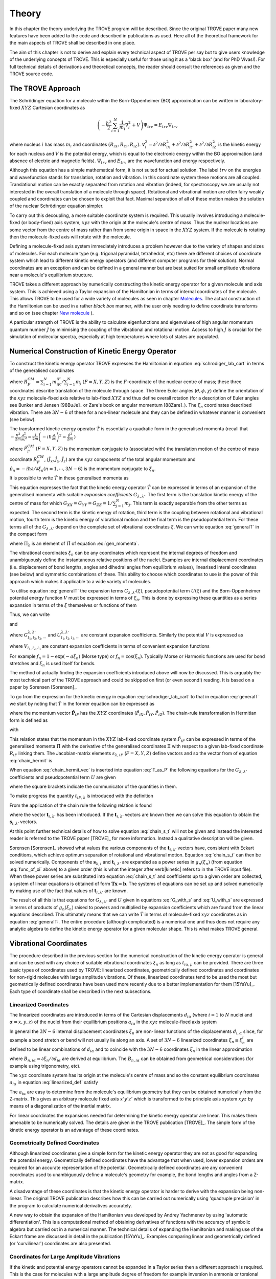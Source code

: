 Theory
******
.. _theory:

In this chapter the theory underlying the TROVE program will be described. Since the original TROVE paper many new features have been added to the code and described in publications as used. Here all of the theoretical framework for the main aspects of TROVE shall be described in one place.

The aim of this chapter is not to derive and explain every technical aspect of TROVE per say but to give users knowledge of the underlying concepts of TROVE. This is especially useful for those using it as a 'black box' (and for PhD Vivas!). For full technical details of derivations and theoretical concepts, the reader should consult the references as given and the TROVE source code.

The TROVE Approach
==================


The Schrödinger equation for a molecule within the Born-Oppenheimer (BO) approximation can be written in laboratory-fixed :math:`XYZ` Cartesian coordinates as

.. math::

    \left(-\frac{\ \hbar^2}{2} \sum_{i=1}^N \frac{1}{m_i} \nabla^2_i + V \right) \Psi_{trv} = E_{trv} \Psi_{trv}

where nucleus :math:`i` has mass :math:`m_i` and coordinates :math:`(R_{iX},R_{iY},R_{iZ})`. :math:`\nabla^2_i = \partial ^2 / \partial R_{iX}^2 +
\partial ^2 / \partial R_{iY}^2  + \partial ^2 / \partial R_{iZ}^2` is the kinetic energy for each nucleus and :math:`V` is the potential energy, which is equal to the electronic energy within the BO approximation (and absence of electric and magnetic fields). :math:`\Psi_{trv}` and :math:`E_{trv}` are the wavefunction and energy respectively.

Although this equation has a simple mathematical form, it is not suited for actual solution. The label :math:`trv` on the energies and wavefunction stands for translation, rotation and vibration. In this coordinate system these motions are all coupled. Translational motion can be exactly separated from rotation and vibration (indeed, for spectroscopy we are usually not interested in the overall translation of a molecule through space). Rotational and vibrational motion are often fairy weakly coupled and coordinates can be chosen to exploit that fact. Maximal separation of all of these motion makes the solution of the nuclear Schrödinger equation simpler.

To carry out this decoupling, a more suitable coordinate system is required. This usually involves introducing a molecule-fixed (or body-fixed) axis system, :math:`xyz` with the origin at the molecule's centre of mass. Thus the nuclear locations are some vector from the centre of mass rather than from some origin in space in the :math:`XYZ` system. If the molecule is rotating then the molecule-fixed axis will rotate with the molecule.

Defining a molecule-fixed axis system immediately introduces a problem however due to the variety of shapes and sizes of molecules. For each molecule type (e.g. trigonal pyramidal, tetrahedral, etc) there are different choices of coordinate system which lead to different kinetic energy operators (and different computer programs for their solution). Normal coordinates are an exception and can be defined in a general manner but are best suited for small amplitude vibrations near a molecule's equilibrium structure.

TROVE takes a different approach by numerically constructing the kinetic energy operator for a given molecule and axis system. This is achieved using a Taylor expansion of the Hamiltonian in terms of internal coordinates of the molecule. This allows TROVE to be used for a wide variety of molecules as seen in chapter `Molecules <https://spectrove.readthedocs.io/en/latest/molecules.html>`__. The actual construction of the Hamiltonian can be used in a rather *black box* manner, with the user only needing to define coordinate
transforms and so on (see chapter `New molecule <https://spectrove.readthedocs.io/en/latest/newmolecules.html>`__ ).

A particular strength of TROVE is the ability to calculate eigenfunctions and eigenvalues of high angular momentum quantum number :math:`J` by minimising the coupling of the vibrational and rotational motion. Access to high :math:`J` is crucial for the simulation of molecular spectra, especially at high temperatures where lots of states are populated.

Numerical Construction of Kinetic Energy Operator
=================================================
.. _numerical_T:

To construct the kinetic energy operator TROVE expresses the Hamiltonian in equation :eq:`schrodiger_lab_cart` in terms of the generalised coordinates


.. math::
   :label: gen_coord

   \Xi = \left(R_X^{CM},R_Y^{CM},R_Z^{CM},\theta,\phi,\chi,\xi_1,\xi_2 \cdots ,\xi_{3N-6} \right)

where :math:`R_F^{CM} = \sum_{i=1}^N m_iR_{iF} / \sum_{j=1}^N m_j` :math:`(F=X,Y,Z)` is the :math:`F`-coordinate of the nuclear centre of mass; these three coordinates describe translation of the molecule through space. The three Euler angles (:math:`\theta,\phi,\chi`) define the orientation of the :math:`xyz` molecule-fixed axis relative to lab-fixed :math:`XYZ` and thus define overall rotation (for a description of Euler angles see Bunker and Jensen [98BuJe]_ or Zare's book on angular momentum [88Zare]_). The :math:`\xi_n` coordinates described vibration. There are :math:`3N - 6` of these for a non-linear molecule and they can be defined in whatever manner is convenient (see below).

The transformed kinetic energy operator :math:`\hat{T}` is essentially a quadratic form in the generalised momenta  (recall that :math:`-\frac{\hbar^2}{2m} \frac{\partial^2 }{ \partial x^2 } = \frac{1}{2m} \left( -i \hbar \frac{\partial}{\partial x} \right)^2 = \frac{\hat{p}^2}{2m}` )


.. math::
   :label: gen_momenta

   \hat{\Pi} = \left(\hat{P}_X^{CM}, \hat{P}_Y^{CM},\hat{P}_Z^{CM},\hat{J}_x,\hat{J}_y,\hat{J}_z,\hat{p}_1,\hat{p}_2, \cdots ,\hat{p}_{3N-6} \right)

where :math:`\hat{P}_F^{CM}` :math:`(F=X,Y,Z)` is the momentum conjugate to (associated with) the translation motion of the centre of mass coordinate :math:`R_F^{CM}`, (:math:`\hat{J}_x, \hat{J}_y, \hat{J}_z`) are the :math:`xyz` components of the total angular momentum and :math:`\hat{p}_n = -i \hbar \partial / \partial \xi_n (n=1, \cdots , 3N-6)` is the momentum conjugate to :math:`\xi_n`.

It is possible to write :math:`\hat{T}` in these generalised momenta as


.. math::
     :label: generalT

     \begin{split}
     \hat{T} &= \frac{1}{2} \sum_{F=X,Y,Z} \hat{P}_F^{CM} G_{FF} \hat{P}_F^{CM} \\
     &+ \frac{1}{2} \sum_{\alpha=x,y,z} \sum_{\alpha'=x,y,z} \hat{J}_{\alpha} G_{\alpha,\alpha'}(\xi) \hat{J}_{\alpha'} \\
     &-\frac{i \hbar}{2} \sum_{\alpha=x,y,z} \sum_{n=1}^{3N-6} \left[\hat{J}_{\alpha} G_{\alpha,n}(\xi)  \frac{\partial}{\partial \xi_n} \right. \\
     & \left. + \frac{\partial}{\partial \xi_n} G_{\alpha,n}(\xi) \hat{J}_{\alpha} \right] \\
     &-\frac{\hbar^2}{2} \sum_{n=1}^{3N-6} \sum_{n'=1}^{3N-6} \frac{\partial}{\partial \xi_n} G_{n,n'}(\xi) \frac{\partial}{\partial \xi_{n'}} + U(\xi).
     \end{split}

This equation expresses the fact that the kinetic energy operator :math:`\hat{T}` can be expressed in terms of an expansion of the generalised momenta with suitable *expansion coefficients* :math:`G_{\lambda,\lambda'}`. The first term is the translation kinetic energy of the centre of mass for which :math:`G_{XX} = G_{YY} = G_{ZZ} = 1 / \sum_{j=1}^N m_j`. This term is exactly separable from the other terms as expected. The second term is the kinetic energy of rotation, third term is the coupling between rotational and vibrational motion, fourth term is the kinetic energy of vibrational motion and the final term is the pseudopotential term. For these terms all of the :math:`G_{\lambda,\lambda'}` depend on the complete set of vibrational coordinates :math:`\xi`.  We can write
equation :eq:`generalT` in the compact form

.. math::
   :label: generalT_compact

   \hat{T} = \frac{1}{2} \sum_{\lambda=1}^{3N} \sum_{\lambda'=1}^{3N} \hat{\Pi}_{\lambda} G_{\lambda,\lambda'}(\xi)\hat{\Pi}_{\lambda'} + U(\xi)

where :math:`\Pi_{\lambda}` is an element of :math:`\hat{\Pi}` of equation :eq:`gen_momenta`.

The vibrational coordinates :math:`\xi_n` can be any coordinates which represent the internal degrees of freedom and unambiguously define the instantaneous relative positions of the nuclei. Examples are internal displacement coordinates (i.e. displacement of bond lengths, angles and dihedral angles from equilibrium values), linearised interal coordinates (see below) and symmetric combinations of these. This ability to choose which coordinates to use is the power of this approach which makes it applicable to a wide variety of molecules.

To utilise equation :eq:`generalT` the expansion terms :math:`G_{\lambda,\lambda'}(\xi)`, pseudopotential term :math:`U(\xi)` and the Born-Oppenheimer potential energy function :math:`V` must be expressed in terms of :math:`\xi_n`. This is done by expressing these quantities as a series expansion in terms of the :math:`\xi` themselves or functions of them

.. math::
   :label: func_of_xi

   g_n = g_n(\xi_n).

Thus, we can write

.. math:
    :label: G_expansion

    G_{\lambda,\lambda'} = \sum_{l_1,l_2,l_3,\cdots} G_{l_1,l_2,l_3,\cdots}^{\lambda,\lambda'} g_1^{l_1} g_2^{l_2} g_3^{l_3} \cdots

and

.. math:
   :label: U_expansion

   U = \sum_{l_1,l_2,l_3,\cdots} U_{l_1,l_2,l_3,\cdots}^{\lambda,\lambda'} g_1^{l_1} g_2^{l_2} g_3^{l_3} \cdots

where :math:`G_{l_1,l_2,l_3,\cdots}^{\lambda,\lambda'}` and :math:`U_{l_1,l_2,l_3,\cdots}^{\lambda,\lambda'}` are constant expansion coefficients. Similarly the potential :math:`V` is expressed as


.. math::
   :label: V_expansion
   V = \sum_{l_1,l_2,l_3,\cdots} V_{l_1,l_2,l_3,\cdots} f_1^{l_1} f_2^{l_2} f_3^{l_3} \cdots

where :math:`V_{l_1,l_2,l_3}` are constant expansion coefficients in terms of convenient expansion functions

.. math::
   :label: v_exp_func

   f_n = f_n(\xi_n).

For example :math:`f_n = 1 - \exp(-a \xi_n)` (Morse type) or :math:`f_n = \cos(\xi_n)`. Typically Morse or Harmonic functions are used
for bond stretches and :math:`\xi_n` is used itself for bends.

The method of actually finding the expansion coefficients introduced above will now be discussed. This is arguably the most technical part of the TROVE approach and could be skipped on first (or even second!) reading. It is based on a paper by Sorensen [Sorensen]_.

To go from the expression for the kinetic energy in equation :eq:`schrodiger_lab_cart` to that in equation :eq:`generalT` we start by noting that :math:`\hat{T}` in the former equation can be expressed as


.. math::
   :label: T_as_P

   \hat{T} = -\frac{\hbar^2}{2} \sum_{i=1}^N \frac{1}{m_i} \nabla^2_i = \sum_{X,Y,Z} \sum_{i=1}^{N}\frac{\hat{P}^2_{iF}}{2m_i} = \sum_{i=1}^N \frac{\hat{\mathbf{P}}_i^2}{2m_i}

where the momentum vector :math:`\hat{\mathbf{P}}_{iF}` has the :math:`XYZ` coordinates (:math:`\hat{P}_{iX}, \hat{P}_{iY}, \hat{P}_{iZ}`). The chain-rule transformation in Hermitian form is defined as


.. math::
    :label: chain_hermit
    \hat{P}_{iF} = \frac{1}{2} \sum_{\lambda = 1}^{3N} \left( s_{\lambda,iF} \hat{\Pi}_{\lambda} + \hat{\Pi}_{\lambda}s_{\lambda,iF} \right)

with


.. math::
    :label: def_s
    s_{\lambda,iF} = \frac{\partial \Xi_{\lambda} }{\partial R_{iF} }.

This relation states that the momentum in the :math:`XYZ` lab-fixed coordinate system :math:`\hat{P}_{iF}` can be expressed in terms of the generalised momenta :math:`\hat{\Pi}` with the derivative of the generalised coordinates :math:`\Xi` with respect to a given lab-fixed coordinate :math:`R_{iF}` linking them. The Jacobian-matrix elements :math:`s_{\lambda,iF}` (:math:`F = X,Y,Z`) define vectors and so the vector from of equation :eq:`chain_hermit` is


.. math::
   :label: chain_hermit_vec

   \hat{\mathbf{P}}_i = \frac{1}{2} \sum_{\lambda = 1}^{3N} \left(\mathbf{s}_{\lambda,i} \hat{\Pi}_{\lambda} +\hat{\Pi}_{\lambda} \mathbf{s}_{\lambda,i}\right).


When equation :eq:`chain_hermit_vec` is inserted into equation :eq:`T_as_P` the following equations for the :math:`G_{\lambda,\lambda'}` coefficients and pseudopotential term :math:`U` are given


.. math::
   :label: G_with_s

   G_{\lambda,\lambda'} = \sum_{i=1}^N \frac{\mathbf{s}_{\lambda,i} \mathbf{s}_{\lambda',i}}{m_i}



.. math::
    :label: U_with_s

    U = \sum_{\lambda=1}^{3N} \sum_{\lambda'=1}^{3N} \sum_{i=1}^N \left\{  \frac{1}{8m_i} \left[\hat{\Pi}_{\lambda},\mathbf{s}_{\lambda,i} \right]        \cdot\left[\hat{\Pi}_{\lambda'},\mathbf{s}_{\lambda',i} \right]+ \frac{1}{4 m_i} \mathbf{s}_{\lambda,i} \cdot        \left[\hat{\Pi}_{\lambda},\left[\hat{\Pi}_{\lambda'},\mathbf{s}_{\lambda',i}\right] \right] \right \}

where the square brackets indicate the communicator of the quantities in them.

To make progress the quantity :math:`t_{iF,\lambda}` is introduced with the definition


.. math::
     :label: def_t

     t_{iF,\lambda} = \frac{\partial R_{iF}}{\partial \Xi_{\lambda}}.

From the application of the chain rule the following relation is found

.. math::
    :label: chain_s_t

    \sum_{i=1}^{N} \sum_{F=X,Y,Z} \frac{\partial \Xi_{\lambda} }{\partial R_{iF} } \frac{\partial R_{iF}}{\partial \Xi_{\lambda'}}=

     \mathbf{s}_{\lambda,i}\cdot \mathbf{t}_{i,\lambda'} = \delta_{\lambda,\lambda'}

where the vector :math:`\mathbf{t}_{i,\lambda'}` has been introduced. If the :math:`\mathbf{t}_{i,\lambda'}` vectors are known then we can solve this equation to obtain the :math:`\mathbf{s}_{i,\lambda'}` vectors.

At this point further technical details of how to solve equation :eq:`chain_s_t` will not be given and instead the interested reader is referred to the TROVE paper [TROVE]_ for more information. Instead a qualitative description will be given.

Sorensen [Sorensen]_ showed what values the various components of the :math:`\mathbf{t}_{i,\lambda'}` vectors have, consistent with Eckart conditions, which achieve optimum separation of rotational and vibrational motion. Equation :eq:`chain_s_t` can then be solved numerically. Components of the :math:`\mathbf{s}_{\lambda,i}` and :math:`\mathbf{t}_{i,\lambda'}` are expanded as a power series in :math:`g_n({\xi_n})` (from equation :eq:`func_of_xi` above) to a given order (this is what the integer after \verb|kinetic| refers to in the TROVE input file). When these power series are substituted into equation :eq:`chain_s_t` and coefficients up to a given order are collected, a system of linear equations is obtained of form :math:`\mathbf{T}\mathbf{x} = \mathbf{b}`. The systems of equations can be set up and solved numerically by making use of the fact that values of :math:`\mathbf{t}_{i,\lambda'}` are known.

The result of all this is that equations for :math:`G_{\lambda,\lambda'}` and :math:`U` given in equations :eq:`G_with_s` and :eq:`U_with_s` are expressed in terms of products of :math:`g_n(\xi_n)` raised to powers and multiplied by expansion coefficients which are found from the linear equations described. This ultimately means that we can write :math:`\hat{T}` in terms of molecule-fixed :math:`xyz` coordinates as in equation :eq:`generalT:. The entire procedure
(although complicated) is a numerical one and thus does not require any analytic algebra to define the kinetic energy operator for a given molecular shape. This is what makes TROVE general.


Vibrational Coordinates
=======================

The procedure described in the previous section for the numerical construction of the kinetic energy operator is general and can be used with any choice of suitable vibrational coordinates :math:`\xi_n` as long as :math:`t_{i \alpha,\mu}` can be provided. There are three basic types of coordinates used by TROVE: linearized coordinates, geometrically defined coordinates and coordinates for non-rigid molecules with large amplitude vibrations. Of these, linearized coordinates tend to be used the most but geometrically defined coordinates have been used more recently due to a better implementation for them [15YaYu]_. Each type of coordinate shall be described in the next subsections.

Linearized Coordinates
----------------------

The linearized coordinates are introduced in terms of the Cartesian displacements :math:`d_{i \alpha}` (where :math:`i = 1` to :math:`N` nuclei and :math:`\alpha = x,y,z`) of the nuclei from their equilibrium positions :math:`a_{i \alpha}` in the :math:`xyz` molecule-fixed axis system


.. math::
    :label: linearized_def

    R^{MS}_{i \alpha} = a_{i \alpha} + d_{i \alpha}.

In general the :math:`3N - 6` internal displacement coordinates :math:`\xi_n` are non-linear functions of the displacements :math:`d_{i,\alpha}` since, for example a bond stretch or bend will not usually lie along an axis. A set of :math:`3N-6` linearized coordinates :math:`\xi_n \equiv \xi_n^l` are defined to be linear combinations of :math:`d_{i \alpha}` and to coincide with the :math:`3N-6` coordinates :math:`\xi_n` in the linear approximation


.. math::
    :label: linearized_def2

    \xi_n^l = \sum_{i=1}^N \sum_{\alpha=x,y,z} B_{n,i \alpha} d_{i \alpha}

where :math:`B_{n,i \alpha} = \partial \xi_n / \partial d_{i \alpha}` are derived at equilibrium. The :math:`B_{n,i \alpha}` can be obtained from geometrical considerations (for example using trigonometry, etc).

The :math:`xyz` coordinate system has its origin at the molecule's centre of mass and so the constant equilibrium coordinates :math:`a_{i \alpha}` in equation :eq:`linearized_def` satisfy


.. math::
   :label: centre_of_mass

   \sum_{i=1}^N m_i a_{i \alpha} = 0.

The :math:`a_{i \alpha}` are easy to determine from the molecule's equilibrium geometry but they can be obtained numerically from the Z-matrix. This gives an arbitrary molecule fixed axis :math:`x'y'z'` which is transformed to the principle axis system :math:`xyz` by means of a diagonalization of the inertial matrix.

For linear coordinates the expansions needed for determining the kinetic energy operator are linear. This makes them amenable to be numerically solved. The details are given in the TROVE publication [TROVE]_. The simple form of the kinetic energy operator is an advantage of these coordinates.

Geometrically Defined Coordinates
---------------------------------

Although linearized coordinates give a simple form for the kinetic energy operator they are not as good for expanding the potential energy. Geometrically defined coordinates have the advantage that when used, lower expansion orders are required for an accurate representation of the potential. Geometrically defined coordinates are any convenient coordinates used to unambiguously define a molecule's geometry for example, the bond lengths and angles from a Z-matrix.

A disadvantage of these coordinates is that the kinetic energy operator is harder to derive with the expansion being non-linear. The original TROVE publication describes how this can be carried out numerically using 'quadruple precision' in the program to calculate numerical derivatives accurately.

A new way to obtain the expansion of the Hamiltonian was developed by Andrey Yachmenev by using 'automatic differentiation'. This is a computational method of obtaining derivatives of functions with the accuracy of symbolic algebra but carried out in a numerical manner. The technical details of expanding the Hamiltonian and making use of the Eckart frame are discussed in detail in the publication [15YaYu]_. Examples comparing linear and geometrically defined (or 'curvilinear') coordinates are also presented.


Coordinates for Large Amplitude Vibrations
------------------------------------------

If the kinetic and potential energy operators cannot be expanded in a Taylor series then a different approach is required. This is the case for molecules with a large amplitude degree of freedom for example inversion in ammonia or torsional motion in ethane. This degree of freedom will be labelled as coordinate :math:`\rho`.

The method TROVE uses to handle this case is the Hougen-Bunker-Johns or HBJ approach. A grid of equidistant values along :math:`\rho` is introduced. Each point of this grid is called a reference configuration. The remaining :math:`3N-7` small amplitude vibrational coordinates are then defined as displacements from this configuration. At each grid point along :math:`\rho` all relevant functions are expanded in terms of the small amplitude coordinates :math:`\xi_n`. The steps given above for expanding the kinetic energy operator in either linearized or geometrically defined coordinates are carried out at each grid point along :math:`\rho`. The details are given in the TROVE paper [TROVE]_.


Expansion of the Potential Energy Function
==========================================

The potential energy function for a molecule is typically expressed in some suitable coordinates, ideally in a symmetrised form. This function is required as an input to TROVE (see Chapter `New molecules <https://spectrove.readthedocs.io/en/latest/newmolecules.html>`__) but for computational efficiency, TROVE re-expresses the potential in terms of the chosen coordinates :math:`\xi` (:eq.v_exp_func:)


.. math::
   :label: V_expand

    V(\xi_n)  =  \sum_{l_1 = 0}^L \sum_{l_2 = 0}^{(L-l_1)} \cdots \sum_{l_{(3N-6)-1}=0}^{ (L-l_1 \cdots l_{(3N-6)-2})}

                  V_{l_1 l_2 \cdots l_{(3N-6)}}^L \prod_i f_n^{l_i} = \sum_{L=0}^{N_{pot}} \sum_{L[l]} V_{L[l]}(f_n)^{L[l]}.

This is a sum of products of the coordinates (or functions of the coordinates) used raised to powers. This means that all integrals involving the potential will be separable into products of one-dimensional integrals. The expansion coefficients are obtained from the input potential using finite difference methods. This step also requires use of quadruple precision numbers in the program to avoid the accumulation of round off errors. The order to expand the potential to, :math:`N_{pot}` is controlled by the  \verb|potential| keyword in the TROVE input file.


Vibrational Basis Functions and Matrix Elements
===============================================
.. _sec.Vib_basis_matelem:

TROVE solves the Schrödinger equation using the variational method. This requires a suitable choice of basis functions for the method to be efficient. TROVE builds basis functions, starting from one-dimensional basis sets for each vibrational motion. These are then combined and truncated to build up a basis for the full dimensionality of the molecule. The details of this process are given here.

From the previous sections the rotation-vibration Hamiltonian expanded in terms of molecule-fixed :math:`xyz` coordinates is given (in notation introduced in equation :eq:`V_expand:) as


.. math::
    :label: rovibH

    \hat{H}_{rv} = \frac{1}{2} \sum_{L \geq 0} \sum_{L[l]} \sum_{\lambda,\lambda'} \hat{\Pi}_{\lambda} G_{L[l]}^{\lambda,\lambda'}(g)^{L[l]}\hat{\Pi}_{\lambda'} + \sum_{L \geq 0} \sum_{L[l]} U_{L[l]}(g)^{L[l]}+ \sum_{L \geq 0} \sum_{L[l]} V_{L[l]} (f)^{L[l]}

with :math:`g_n(\xi_n)` and :math:`f_n(\xi_n)` defined in equations :eq:`func_of_xi` and :eq:`v_exp_func`. TROVE uses vibrational basis set functions :math:`|\nu \rangle` constructed as products of 1D basis functions

.. math::
    :label: vib_basis_prod


    |\nu \rangle = \prod_{v} | \nu_v \rangle = \phi_{\nu_1}(\xi_1)\phi_{\nu_2}(\xi_2)\cdots \phi_{\nu_{3N-6}}(\xi_{3N-6}).

The 1D basis functions implemented in TROVE are either analytically defined harmonic-oscillator or Morse-oscillator functions or are numerical solutions to the 1D Schrödinger equations for each vibrational coordinate obtained using  Numerov-Cooley integration. These numerical solutions are obtained by solving

.. math::
    :label: 1Dschrodinger

    \hat{H}_n^{(1D)} | \nu_n \rangle = E_{\nu_n} | \nu_n \rangle

for the Hamiltonian

.. math::
    :label: 1D_Ham

     \hat{H}_n = -\frac{\hbar^2}{2} \frac{\partial}{\partial \xi_n} G_{n,n}^{(1D)}(\xi_n) \frac{\partial}{\partial \xi_n}+ V^{(1D)}(\xi_n) + U^{(1D)}(\xi_n)`

where the other :math:`3N-7` coordinates are constrained to their equilibrium values to give :math:`G_{n,n}^{(1D)}(\xi_n)`, :math:`V^{(1D)}(\xi_n)` and
:math:`U^{(1D)}(\xi_n)`.

 The vibrational matrix elements of the Hamiltonian in equation :eq:`rovibH` can all be expressed in terms of  one-dimensional integrals of each :math:`\xi_n` coordinate as


.. math::
   :label: 1d_matrix_elem

    \begin{split}
    V_{\nu_n,\nu'_n}^l(n) &= \left< \nu_n | f_n^l(\xi_n) | \nu'_n \right>, \\
         &T^{(0),l}_{\nu_n,\nu'_n}(n) = \left< \nu_n | g_n^l(\xi_n) | \nu'_n \right>, \\
         &T^{(1),l}_{\nu_n,\nu'_n}(n) = \left< \nu_n | g_n^l(\xi_n) \frac{\partial}{\partial \xi_n} | \nu'_n \right>, \\
         &T^{(2),l}_{\nu_n,\nu'_n}(n) = \left< \nu_n | \frac{\partial}{\partial \xi_n} g_n^l(\xi_n) \frac{\partial}{\partial \xi_n}   \nu'_n \right>.
    \end{split}

The integrals are computed in TROVE using Simpson's rule if numerically obtained basis functions are used or analytically if Harmonic or Morse oscillator functions are used. First derivatives are computed numerically using finite difference methods. Vibrational matrix elements of the Hamiltonian in :eq:`rovibH` are then given by products of the matrix elements given in equations :eq:`1d_matrix_elem`. If the HBJ approach is required then these 1D matrix elements are computed for each grid point along :math:`\rho` (see the TROVE paper [TROVE]_).

Rotational Basis Functions
==========================
.. _sec.rot_basis:

TROVE uses linear combinations of rigid-rotor functions given as linear combinations :math:`|J,K,m,\pm \rangle`


.. math::
    :label: rigid_rot

    |J,0,m,+ \rangle = |J,0,m \rangle, |J,K,m,\pm \rangle = \frac{p(J,K,\pm)}{\sqrt{2}} \left(|J,K,m\rangle \pm |J,-K,m\rangle \right)

where :math:`J` is the total angular momentum (specified by the \verb|0,'JKtau', Jrot n| part of the TROVE input file in the basis block), :math:`K` and :math:`m` are projections of :math:`J` onto a certain axis. :math:`\frac{p(J,K,\pm)}{\sqrt{2}}` is a phase factor chosen to make the matrix representations of the kinetic energy operator real.

Descriptions of these functions are given in introductory textbooks to quantum mechanics  and in detail in Bunker and Jensen's book [98BuJe]_. Matrix elements of these functions with the :math:`\hat{J}_{\alpha}` operators are analytical.

The complete basis set which to be used in TROVE was a combination of these functions with the vibrational functions


.. math::
    :label: rovib_basis

    |\nu,J,K,m,\pm \rangle = \prod_{v} |\nu _v \rangle \times |J,K,m,\pm \rangle.

This form of basis set can still be used in TROVE but it is much efficient to use the :math:`J=0` method discussed below.


Diagonalisation of the Hamiltonian
==================================

The previous sections of this chapter have described: how the rotational-vibrational Hamiltonian is expanded in terms of internal coordinates of the molecule, the vibrational basis functions used in TROVE and how matrix elements of them are computed and the rotational basis functions used in TROVE. With all of this in place, the final computation required to obtain the rotational-vibrational energies and eigenfunctions is to diagonalise the Hamiltonian matrix.

The Schrödinger equation in matrix form is written as

.. math::
    :label: Schrodinger_matrix

    \mathbf{H}\mathbf{C} = \mathbf{E}\mathbf{C}

where :math:`\mathbf{H}` is the Hamiltonian matrix, :math:`\mathbf{C}` is a matrix of coefficients and :math:`\mathbf{E}` is a diagonal matrix of energies (or 'eigenvalues'). :math:`\mathbf{H}` contains matrix elements of :eq:`rovibH` with the basis functions of equation :eq:`rovib_basis`. :math:`\mathbf{C}` is a matrix of (unknown) coefficients which multiply each basis function of equation :eq:`rovib_basis` to give a variational approximation to the eigenfunction of that rotational-vibrational state.  Each column will give the coefficients required for a single state. :math:`E` contains the energies of each state. Equation
:eq:`Schrodinger_matrix` is an eigenvalue equation. To solve it the Hamiltonian matrix is 'diagonalised'. This is a standard problem in many areas of science and mathematics and general programs have been written for its solution. TROVE uses the LAPACK/BLAS libraries. The full Hamiltonian decouples into blocks of independent :math:`J` and symmetry :math:`\Gamma` that is, matrix elements between different :math:`J` and :math:`\Gamma` are zero. This greatly reduces the size of the matrices to be diagonalised.

After diagonalisation of :math:`\mathbf{H}` the coefficients are stored (if \verb|Eigenfunc SAVE| is used). Further calculations using the eigenfunctions (for example, obtaining transition intensities) are then simplified into multiplying and adding the corresponding coefficients together and multiplying pre-computed integrals.


Symmetrised Basis Functions in TROVE
====================================

Symmetry plays a crucial part in the TROVE program and the calculation of molecular energy levels and spectra in general. Using symmetry systematically via the application of Group Theory  can greatly reduce the effort required to solve the Schrödinger equation as many of the required matrix elements which are zero can be shown to be so without computing them explicitly. Symmetry is also required to assess which spectroscopic transitions are possible [98BuJe]_.

TROVE implements symmetry methods in a numerical manner. The following section is based on a recent paper by Yurchenko, Yachmenev and Ovsyannikov [17YuYaOv]_ which discusses TROVE's implementation of symmetry in a pedagogical manner with examples. The reader is referred there for more detail and only a summary is given here.

Following the symmetry paper the rotational-vibrational basis functions of equation :eq:`rovib_basis` are written as


.. math::
    :label: rovib_basis2

    \Phi_{k,\nu}^J(\theta,\phi,\chi,\xi_1,\xi_2\cdots, \xi_{3N-6}) = \prod_{v} |\nu_v \rangle \times |J,K,m,\pm \rangle.

Symmetry adapted basis functions are formed from linear combinations of these primitive functions as

.. math::
    :label: sym_adapted_basis

    \Psi_{\mu,n}^{J,\Gamma_s} = \sum_{k,v} T_{k,v,n}^{\mu,J,\Gamma_s} \Phi_{k,\nu}^J.

In this equation the :math:`T_{k,v,n}^{\mu,J,\Gamma_s}` are symmetrization coefficients (not to be confused with the variational expansion coefficients of equation :eq:`Schrodinger_matrix`. Here :math:`\mu` is a counting number, :math:`\Gamma_s` is symmetry label of a certain irreducible representation (irrep) of the symmetry group (see Atkin's MQM for a good introduction to this)  and :math:`n` is used for degenerate symmetries.

Symmetrised basis functions have the important advantage that they the make the Hamiltonian block diagonal. That is

.. math::
    :label: Ham_block_diag

    \left< \Psi_{\mu,n}^{J,\Gamma_s} | H^{rv} | \Psi_{\mu',n'}^{J,\Gamma_t} \right>  = H_{\mu,\mu'} \delta_{s,t}\delta_{n,n'}

so that each :math:`J_{\Gamma_s,n}` Hamiltonian block can be diagonalised independently. This gives a huge time and memory saving, especially for large basis sets and allows the calculation of different symmetries to be carried out in parallel. It also means that :math:`J`, :math:`\Gamma_s` (and :math:`n` a symmetry label for degenerate states) can be considered 'good' quantum numbers for labelling states. With the advantage of symmetrised functions noted, the method for obtaining them used in TROVE will be described.

The Hamiltonian operator for a system :math:`\hat{H}` commutes with all operations of a given symmetry operation :math:`R`

.. math::
    :label: Ham_commute

    \left[\hat{H},R\right] = 0

and eigenfunctions of :math:`\hat{H}` are also eigenfunctions of :math:`R` (as a simple example of this, a hydrogen s-orbital is invariant under all operations of the spherical group :math:`R^3`). This means that the eigenfunctions transform as an irrep of the symmetry group, :math:`\mathbf{G}`.

The full rovibrational Hamiltonian :math:`H^{rv}` is not used to find symmetrised functions since this is exactly the process we are trying to simplify. Instead a set of reduced Hamiltonians :math:`\hat{H}^{(i)}` is introduced, similar to what was done for finding 1D basis functions in equation :eq:`1Dschrodinger`. The approach used in TROVE for this is as follows:

  (i) All ro-vibrational degrees of freedom are divided into :math:`L` symmetrically independent subspaces which form subgroups of :math:`\mathbf{G}`. For example in the PF\ :sub:`3` example from chapter `Theory <https://spectrove.readthedocs.io/en/latest/quickstart.html>`__, the basis block was divided into '1s' and '2s' for the stretches and bends respectively.

  (ii) For each subspace :math:`i = 1, \cdots, L`, a reduced Hamiltonian operator :math:`\hat{H}^{(i)}` is constructed by neglecting or integrating over the other degrees of freedom.

  (iii) The symmetry-adapted wave functions for each subspace are obtained by diagonalising the corresponding :math:`\hat{H}^{(i)}`.

  (iv) The total basis set is built as a direct product of the subspace bases and transformed to irreps using standard approaches.

Symmetrically independent subspaces of coordinates are chosen such that each subspace contains only coordinates which can be symmetrically related by operations of the symmetry group (for example the three stretches of PF\ :sub:`3` for one subspace and the three bends as the other).

The details of the above steps are as follows. For each subspace a reduced eigenvalue problem is given by

.. math::
   :label: Schrodinger_subspace

    \hat{H}^{(i)}(\mathbf{Q}^{(i)})\Psi^{(i)}_{\lambda_i}(\mathbf{Q}^{(i)}) = E_{\lambda_i}\Psi^{(i)}_{\lambda_i}(\mathbf{Q}^{(i)})

where :math:`\mathbf{Q}^{(i)}` is a set of coordinates (:math:`\xi_1,\xi_2,\cdots`) from a subspace :math:`i` and :math:`\lambda_i` is a counter of each solution from :math:`i`. The eigenfunctions will transform as an irrpe of the molecular symmetry group :math:`\mathbf{G}`. The reduced Hamiltonian is constructed by averaging the total vibrational (:math:`J=0`) Hamiltonian :math:`\hat{H}` on the ground-state primitive vibrational basis functions of the other subspaces

.. math::
     :label: reduced_H

     \hat{H}^{(i)}(\mathbf{Q}^{(i)}) = \left< 0_p| \langle 0_q | \cdots \left<0_r|\hat{H}|0_r \right> \cdots |0_q \rangle |0_p \right>

As well as giving symmetrised functions, solving equation :eq:`Schrodinger_subspace` also gives better basis functions for the system since the problem is closer to the full dimensionality. The solutions can also be contracted, by energy for example. The TROVE symmetry paper gives examples of how the method works for AB\ :sub:`2` and XY\ :sub:`3` type molecules. The total basis set for the full dimensionality of the molecule is constructed by a direct product of the :math:`L` symmetrised basis sets. This is then transformed to irreps using standard approaches.

Although the solutions of the reduced Schrödinger equations are guaranteed to be an irrep of the symmetry group :math:`\mathbf{G}` it may not be obvious to which symmetry a given function belongs. Degenerate solutions will also be mixed together. TROVE solves both of these problems in a numerical manner. To determine which irrep a given solutions belongs to, TROVE samples the basis functions on a grid of geometries :math:`N^{(i)}_{\text{grid}}`. The number of these points used is the value of \verb|sample_points| in the TROVE input file. For a given subspace :math:`i`, a random grid of geometries of that space
:math:`\mathbf{Q}_k^{(i)}` (:math:`k=1,\cdots,N^{(i)}_{\text{grid}})`, all symmetry related images :math:`R (\mathbf{Q}^{(i)})` are generated. These are used to find the values of the wave functions :math:`\Psi^{(i)}_{\lambda_i}(R \mathbf{Q}^{(i)})` at each geometry. This allows the transformation matrices  :math:`\mathbf{D}[R]` for each operation of the group :math:`\mathbf{G}` to be established and the symmetry of wave functions to be worked out.

The same procedure is used to obtained symmetrised functions for :math:`J>0` rotational-vibrational states.


The :math:`J=0` Contraction Method
==================================

The basis functions described in section sec.rot_basis_ which are a product of rigid-rotor and primitive (or symmetry-adapted) basis functions can in principle be used for :math:`J>0` calculations. This approach requires the full  Hamiltonian matrix for each symmetry to be diagonalised each time and ignores the fact that the purely vibrational :math:`J=0` problem has already been solved. A better approach is to use the :math:`J=0` vibrational solutions as a basis for :math:`J>0` calculations. This is the :math:`J=0` contraction.

The :math:`J=0` vibrational eigenfunctions :math:`\Psi_{J=0,i}^{\Gamma_s}` for each symmetry :math:`\Gamma_s` of the molecule is first obtained by diagonalising the vibrational Hamiltonian. These are then multiplied by the rigid rotor functions discussed in section sec.rot_basis_ and symmetrised. This gives a basis :math:`\Psi^{\Gamma_s}_{J,K,i}`.

The Hamiltonian is given as

.. math::
   :label: general_H_simp

   \hat{T} =  \frac{1}{2} \sum_{\alpha,\alpha'} \hat{J}_{\alpha} G_{\alpha,\alpha'}(\xi) \hat{J}_{\alpha'}  -\frac{i \hbar}{2} \sum_{\alpha,n} \left[\hat{J}_{\alpha} G_{\alpha,n}(\xi) \frac{\partial}{\partial \xi_n} + \frac{\partial}{\partial \xi_n} G_{\alpha,n}(\xi) \hat{J}_{\alpha} \right] +\hat{H}_{\text{vib}}

where the centre of mass motion has been ignored and simplified notation used. Here :math:`\hat{H}_{\text{vib}}` is given as

.. math::
     :label: Hvib

     \hat{H}_{\text{vib}} = -\frac{\hbar^2}{2} \sum_{n,n'}  \frac{\partial}{\partial \xi_n} G_{n,n'}(\xi)  \frac{\partial}{\partial \xi_{n'}} + U(\xi) + V.

The functions :math:`\Psi_{J=0,i}^{\Gamma_s}` are solutions for this Hamiltonian and satisfy

.. math::
    :label: vib_orth

     \left< \Psi_{J=0,i}^{\Gamma_s} | \hat{H}_{\text{vib}} | \Psi_{J=0,i'}^{\Gamma_s} \right> = E_i^{\text{vib}} \delta_{i,i'}.


Calculating matrix elements of the Hamiltonian equation :eq:`general_H_simp` can be further simplified by pre-computing integrals using the :math:`J=0` basis

.. math::

   G_{\alpha,\alpha'}^{\Gamma_s,\Gamma_s',i,i'} = \left< \Psi_{J=0,i}^{\Gamma_s} | G_{\alpha,\alpha'} | \Psi_{J=0,i'}^{\Gamma_s'} \right>

and

.. math::

     G_{\alpha,n}^{\Gamma_s,\Gamma_s',i,i'} = \left< \Psi_{J=0,i}^{\Gamma_s} | \left[\hat{J}_{\alpha} G_{\alpha,n}(\xi) \frac{\partial}{\partial \xi_n} + \frac{\partial}{\partial \xi_n} G_{\alpha,n}(\xi) \hat{J}_{\alpha} \right]  \Psi_{J=0,i'}^{\Gamma_s'} \right>.

Matrix elements are neglected if the values are below a certain tolerance, usually :math:`10^{-16}`. This is the last step where the primitive basis set is required. Many of the matrix elements involving the rigid-rotor functions are analytic.

The :math:`J=0` contraction greatly speeds up the calculation of :math:`J>0` matrix elements. Matrix elements of the dipole moment surface can also be calculated using a similar approach.

Another feature of this approach is the possibility to use experimental band centres in equation :eq:`vib_orth` instead of calculated vibrational energies. This is denoted the 'empirical basis set correction' since effectively the vibrational basis set is improved (there is no correction to the rotational structure using this method). This is a useful and pragmatic approach when many experimental energies are available, especially if the band of interest has a Q-branch. Even after refinement some bands may not agree satisfactorily and so can be corrected using this method. In TROVE this is implemented by changing the values in the j0descr.chk files.




Intensity Calculations in TROVE
===============================

Transition intensities can be calculated using TROVE but for the production of line lists, the GAIN program is recommended. To calculate intensities a dipole moment surface (DMS) for the molecule of interest is required. This is similar to a PES but instead of giving the molecule's electronic energy as a function of molecular geometry, it gives a molecule's dipole. Since this is a vector quantity a DMS has three values associated with a given molecular geometry: one for each X,Y,Z coordinate.

Similar to the PES, TROVE expands the DMS in terms of internal coordinates of the molecule to a given expansion order chosen by the user. Matrix elements of the DMS between basis functions are computed in TROVE and can also be converted to the :math:`J=0` contraction scheme for use in :math:`J>0` calculations. The pre-computation of these matrix elements allows for faster computation of transition intensities involving eigenfunction of each ro-vibrational state.

The Einstein-A coefficient for a particular transition from the initial state :math:`i` to the final state :math:`f` is given by

.. math::
    :label: einsteinA

    A_{if} = \frac{8 \pi^4 \nu^3_{if}}{3h} (2J_i + 1) \sum_{\alpha = x, y, z} \left|  \langle \Psi^f  \bar{\mu}_{\alpha} {\Psi^i}\rangle  \right|^2

where :math:`J_i` is the rotation quantum number for the initial state, :math:`h` is Planck's constant, :math:`\nu_{if}` is the transition frequency (:math:`hc \cdot \nu_{if} = E_f - E_i`) and :math:`\Psi^f` and :math:`\Psi^i` are the initial and final rovibrational states respectively. Since matrix elements of the dipole between states are pre-computed by TROVE this integral becomes a sum of terms. Technical details of how these integrals are evaluated is given in the GAIN paper [GAIN]_.

The Einstein-A coefficients are costly to compute but note that they are temperature independent. Once computed for transitions between all states of interest (usually to some value of :math:`J`), the transition intensities (and spectra) for any temperature can be computed relatively straightforwardly (using Exocross [Exocross]_ for example).

The absolute absorption intensities are given by

.. math::
    :label: intensity

    I(f \leftarrow i) = \frac{A_{if}}{8 \pi c} g_{ns} (2 J_f + 1) \frac{\exp(-E_i/kT) }{Q(T) \nu^2_{if}}\times \left[ 1 - \exp\left( - \frac{c_2 \nu_{if}}{T}\right)\right]

where :math:`k` is the Boltzmann constant, :math:`T` is the absolute temperature, :math:`Q(T)` is the partition function, :math:`g_{ns}` is the nuclear statistical weight and :math:`c_2 = hc/k`.



 In terms of the line strength, the absorption ro-vibrational line intensities  in thermal equilibrium at the temperature for the
transition from the state :math:`i` with energy :math:`E_i` to the state :math:`f` with energy :math:`E_f` is given by (SI units)

.. math::
        :label: e-intensityabsorption

          I(f \leftarrow i)  = \frac{8 \pi^3  \nu_{\rm if}}{(4 \pi \epsilon_0)3h c} \, \frac{e^{-E_i/kT}}{Q} \, \big[1 - {\rm exp}(-h \nu_{fi}/kT)\big] \,
            S(f \leftarrow i) ,
          
 where
 :math:`{\nu}` = :math:`(E_f-E_i)` is the line position in Hz (s\ :sub:`-1`), :math:`h` is Planck's constant, :math:`c` is the speed of light in vacuum, :math:`k` is the Boltzmann constant, :math:`\epsilon_0` is the permittivity of free space, :math:`S(f \leftarrow i)` is the line strength. Finally, :math:`Q` is the partition function defined as

.. math::
       Q = \sum_j g_j \, {\rm e}^{-E_j/kT},

where :math:`g_j` is the total degeneracy of the ro-vibrational state with energy :math:`E_j`, which in turn is given by

.. math::
      :label: e-gns

        g_j = g_{\rm ns}^{(j)} J_j(J_j+1)


      and the sum runs over all energy levels of the molecule. In Eq. :eq:`e-gns` :math:`J_j` is the rotational angular momentum quantum number :math:`J` of the state :math:`j` and :math:`g_{\rm ns}^{(j)}` is the nuclear statistical weight or nuclear degeneracy.



The main ingredients to compute the ro-vibrational line strengths  :math:`S(f \leftarrow i)` are (i) the dipole moment surfaces (DMS) and  ro-vibrational wavefunctions :math:` \Phi^i_{\rm rv}`:

.. math::
      :label: e-linestrength

      S(f \leftarrow i) =
        g_{\rm ns} \,
        \sum_{m_f, m_i} \,
         \sum_{\sigma=-1}^1
         \left\vert  \left\langle
        \Psi_{\rm rv}^{(f)} \,
         \left\vert
         \mu_{\rm s}^{(1,\sigma)}
         \right\vert
          \Psi_{\rm rv}^{(i)}
         \right\rangle \right\vert^2.
         

In TROVE, the variationally computed rovibration wavefunctions :math:`|\Psi_{\rm rv}^{(i)}\rangle` are given by expansions in terms of basis function:

.. math::
     :label: e-RVwi

         \vert  \Psi_{\rm rv}^{(i)} \rangle = \sum_{v k } C_{v k}^{(i)} \, |v\rangle |J \, k, \, m\rangle ,

where :math:`C_{v k}^{(i)}` are the  expansion coefficients obtained as eigenvector components in the diagonalisation of the Hamiltonian matrix and :math:`|v\rangle` is a generic vibrational basis function  with :math:`v`  used as a short-hand notation for all the vibrational quantum numbers :math:`v_1`, :math:`v_2`, \ldots, :math:`v_M`, vibrational symmetry labels :math:`\Gamma_{\rm vib}` etc. Substituting :math:`|\Psi_{\rm rv}^{(i)}\rangle` from Eq. (:eq:`e-RVwi`) into  Eq. (e-linestrength) both for the initial and final state wavefunctions, one obtains

.. math::
     :label: e-linestrength-deg-irrtens

      \begin{split}
        S(f \leftarrow i) &= g_{ns}  \sum_{m_i,m_f} \sum_{\sigma=-1}^1 \Bigg\vert  \sum_{v' k'}  \,  \sum_{v'' k''}  \,
         {C_{v' k'}^{(f)*}} \,  C_{v'' k''}^{(i)}\\
         & \times  \sum_{\sigma'=-1}^1 \,   \left\langle  v' \left\vert \bar\mu_{\rm m}^{(1,\sigma')}  \right\vert  v''  \right\rangle \\
         &\times  \left\langle J' \, k' \, m_f \,  \left\vert [D_{\sigma\sigma'}^{(1)} (\phi,\theta,\chi)]^* \right\vert    J'' \, k'' \, m_i \, \right\rangle \Bigg\vert^2.
       \end{split}

Here :math:`\bar\mu_{\rm m}^{(1,\sigma')}` is the electronically averaged molecule-fixed dipole moment component which depends on the vibrational coordinates only, whereas the rigid rotor wavefunctions :math:`|J \, k\, m\rangle` and :math:`[D_{\sigma\sigma'}^{(1)} (\phi,\theta,\chi)]^*` depend solely on the \xs{Euler angles} :math:`(\theta,\phi,\chi)`. The  dipole moment operators

.. math::
     :label: e-electronicaverage

        \bar\mu_{\rm m}^{(1,\sigma')}   =        \left\langle  \Psi_{\rm elec}^{(w)} \left\vert \mu_{\rm m}^{(1,\sigma')} \right\vert  \Psi_{\rm elec}^{(w)}  \right\rangle_{\rm el}


are assumed to originate from electronic structure calculations as averages over  the electronic coordinates. Now using the standard expression and properties of the integrals of :math:`[D_{\sigma\sigma'}^{(1)} (\phi,\theta,\chi)]^*` over :math:`|J \, k\, m\rangle` one obtain:

.. math::
    :label: e-Sif-sigma
    
    \begin{split}
        &S(f \leftarrow i) = g_{ns} \, (2 J' + 1) \, (2 J'' + 1) \\
        & \times  \left| \sum_{\sigma=-1,0,1}\sum_{v' k' v'' k'' }  \, C_{v' k' }^{(f)*}\,  C_{v'' k'' }^{(i)} \,  (-1)^{k'} \left(\begin{array}{ccc} J''&1&J'\\  k''&\sigma&-k'\end{array}\right) \langle v'| \bar\mu_{\rm m}^{(1),\sigma} | v''\rangle  \right|^2 ,
     \end{split}
     
where

.. math::
      
      \left(\begin{array}{ccc} J''&\phantom{-}1&J'\\ k''&\sigma&-k'      \end{array}\right)
      

is the standard 3j-symbol.


